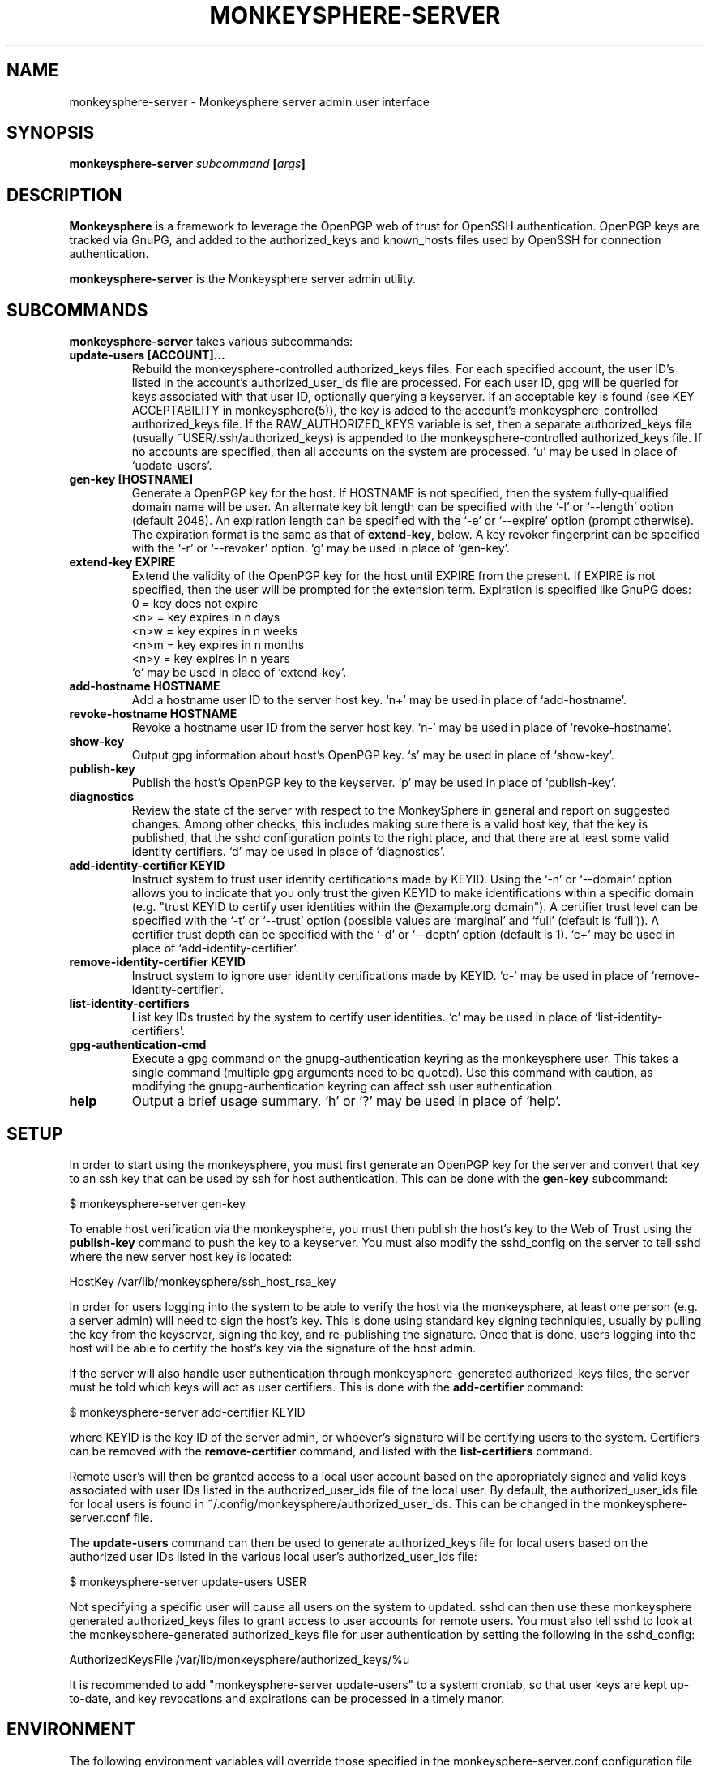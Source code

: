 .TH MONKEYSPHERE-SERVER "8" "June 2008" "monkeysphere" "User Commands"

.SH NAME

monkeysphere-server \- Monkeysphere server admin user interface

.SH SYNOPSIS

.B monkeysphere-server \fIsubcommand\fP [\fIargs\fP]

.SH DESCRIPTION

\fBMonkeysphere\fP is a framework to leverage the OpenPGP web of trust
for OpenSSH authentication.  OpenPGP keys are tracked via GnuPG, and
added to the authorized_keys and known_hosts files used by OpenSSH for
connection authentication.

\fBmonkeysphere-server\fP is the Monkeysphere server admin utility.

.SH SUBCOMMANDS

\fBmonkeysphere-server\fP takes various subcommands:
.TP
.B update-users [ACCOUNT]...
Rebuild the monkeysphere-controlled authorized_keys files.  For each
specified account, the user ID's listed in the account's
authorized_user_ids file are processed.  For each user ID, gpg will be
queried for keys associated with that user ID, optionally querying a
keyserver.  If an acceptable key is found (see KEY ACCEPTABILITY in
monkeysphere(5)), the key is added to the account's
monkeysphere-controlled authorized_keys file.  If the
RAW_AUTHORIZED_KEYS variable is set, then a separate authorized_keys
file (usually ~USER/.ssh/authorized_keys) is appended to the
monkeysphere-controlled authorized_keys file.  If no accounts are
specified, then all accounts on the system are processed.  `u' may be
used in place of `update-users'.
.TP
.B gen-key [HOSTNAME]
Generate a OpenPGP key for the host.  If HOSTNAME is not specified,
then the system fully-qualified domain name will be user.  An
alternate key bit length can be specified with the `-l' or `--length'
option (default 2048).  An expiration length can be specified with the
`-e' or `--expire' option (prompt otherwise).  The expiration format
is the same as that of \fBextend-key\fP, below.  A key revoker
fingerprint can be specified with the `-r' or `--revoker' option.  `g'
may be used in place of `gen-key'.
.TP
.B extend-key EXPIRE
Extend the validity of the OpenPGP key for the host until EXPIRE from
the present.  If EXPIRE is not specified, then the user will be
prompted for the extension term.  Expiration is specified like GnuPG
does:
.nf
         0 = key does not expire
      <n>  = key expires in n days
      <n>w = key expires in n weeks
      <n>m = key expires in n months
      <n>y = key expires in n years
.fi
`e' may be used in place of `extend-key'.
.TP
.B add-hostname HOSTNAME
Add a hostname user ID to the server host key.  `n+' may be used in
place of `add-hostname'.
.TP
.B revoke-hostname HOSTNAME
Revoke a hostname user ID from the server host key.  `n-' may be used
in place of `revoke-hostname'.
.TP
.B show-key
Output gpg information about host's OpenPGP key.  `s' may be used in
place of `show-key'.
.TP
.B publish-key
Publish the host's OpenPGP key to the keyserver.  `p' may be used in
place of `publish-key'.
.TP
.B diagnostics
Review the state of the server with respect to the MonkeySphere in
general and report on suggested changes.  Among other checks, this
includes making sure there is a valid host key, that the key is
published, that the sshd configuration points to the right place, and
that there are at least some valid identity certifiers.  `d' may be
used in place of `diagnostics'.
.TP
.B add-identity-certifier KEYID
Instruct system to trust user identity certifications made by KEYID.
Using the `-n' or `--domain' option allows you to indicate that you
only trust the given KEYID to make identifications within a specific
domain (e.g. "trust KEYID to certify user identities within the
@example.org domain").  A certifier trust level can be specified with
the `-t' or `--trust' option (possible values are `marginal' and
`full' (default is `full')).  A certifier trust depth can be specified
with the `-d' or `--depth' option (default is 1).  `c+' may be used in
place of `add-identity-certifier'.
.TP
.B remove-identity-certifier KEYID
Instruct system to ignore user identity certifications made by KEYID.
`c-' may be used in place of `remove-identity-certifier'.
.TP
.B list-identity-certifiers
List key IDs trusted by the system to certify user identities.  `c'
may be used in place of `list-identity-certifiers'.
.TP
.B gpg-authentication-cmd
Execute a gpg command on the gnupg-authentication keyring as the
monkeysphere user.  This takes a single command (multiple gpg
arguments need to be quoted).  Use this command with caution, as
modifying the gnupg-authentication keyring can affect ssh user
authentication.
.TP
.B help
Output a brief usage summary.  `h' or `?' may be used in place of
`help'.

.SH SETUP

In order to start using the monkeysphere, you must first generate an
OpenPGP key for the server and convert that key to an ssh key that can
be used by ssh for host authentication.  This can be done with the
\fBgen-key\fP subcommand:

$ monkeysphere-server gen-key

To enable host verification via the monkeysphere, you must then
publish the host's key to the Web of Trust using the \fBpublish-key\fP
command to push the key to a keyserver.  You must also modify the
sshd_config on the server to tell sshd where the new server host key
is located:

HostKey /var/lib/monkeysphere/ssh_host_rsa_key

In order for users logging into the system to be able to verify the
host via the monkeysphere, at least one person (e.g. a server admin)
will need to sign the host's key.  This is done using standard key
signing techniquies, usually by pulling the key from the keyserver,
signing the key, and re-publishing the signature.  Once that is done,
users logging into the host will be able to certify the host's key via
the signature of the host admin.

If the server will also handle user authentication through
monkeysphere-generated authorized_keys files, the server must be told
which keys will act as user certifiers.  This is done with the
\fBadd-certifier\fP command:

$ monkeysphere-server add-certifier KEYID

where KEYID is the key ID of the server admin, or whoever's signature
will be certifying users to the system.  Certifiers can be removed
with the \fBremove-certifier\fP command, and listed with the
\fBlist-certifiers\fP command.

Remote user's will then be granted access to a local user account
based on the appropriately signed and valid keys associated with user
IDs listed in the authorized_user_ids file of the local user.  By
default, the authorized_user_ids file for local users is found in
~/.config/monkeysphere/authorized_user_ids.  This can be changed in
the monkeysphere-server.conf file.

The \fBupdate-users\fP command can then be used to generate
authorized_keys file for local users based on the authorized user IDs
listed in the various local user's authorized_user_ids file:

$ monkeysphere-server update-users USER

Not specifying a specific user will cause all users on the system to
updated.  sshd can then use these monkeysphere generated
authorized_keys files to grant access to user accounts for remote
users.  You must also tell sshd to look at the monkeysphere-generated
authorized_keys file for user authentication by setting the following
in the sshd_config:

AuthorizedKeysFile /var/lib/monkeysphere/authorized_keys/%u

It is recommended to add "monkeysphere-server update-users" to a
system crontab, so that user keys are kept up-to-date, and key
revocations and expirations can be processed in a timely manor.

.SH ENVIRONMENT

The following environment variables will override those specified in
the monkeysphere-server.conf configuration file (defaults in
parentheses):
.TP
MONKEYSPHERE_LOG_LEVEL
Set the log level.  Can be SILENT, ERROR, INFO, DEBUG, in increasing
order of verbosity.
.TP
MONKEYSPHERE_KEYSERVER
OpenPGP keyserver to use (subkeys.pgp.net).
.TP
MONKEYSPHERE_AUTHORIZED_USER_IDS
Path to user authorized_user_ids file
(%h/.config/monkeysphere/authorized_user_ids).
.TP
MONKEYSPHERE_RAW_AUTHORIZED_KEYS
Path to user-controlled authorized_keys file.  `-' means not to add
user-controlled file (%h/.ssh/authorized_keys).
.TP
MONKEYSPHERE_MONKEYSPHERE_USER
User to control authentication keychain (monkeysphere).

.SH FILES

.TP
/etc/monkeysphere/monkeysphere-server.conf
System monkeysphere-server config file.
.TP
/etc/monkeysphere/monkeysphere.conf
System-wide monkeysphere config file.
.TP
/var/lib/monkeysphere/authorized_keys/USER
Monkeysphere-generated user authorized_keys files.
.TP
/var/lib/monkeysphere/ssh_host_rsa_key
Copy of the host's private key in ssh format, suitable for use by
sshd.
.TP
/var/lib/monkeysphere/gnupg-host
Monkeysphere host GNUPG home directory.
.TP
/var/lib/monkeysphere/gnupg-authentication
Monkeysphere authentication GNUPG home directory.

.SH AUTHOR

Written by Jameson Rollins <jrollins@fifthhorseman.net>, Daniel Kahn
Gillmor <dkg@fifthhorseman.net>

.SH SEE ALSO

.BR monkeysphere (1),
.BR monkeysphere (5),
.BR gpg (1),
.BR ssh (1)
